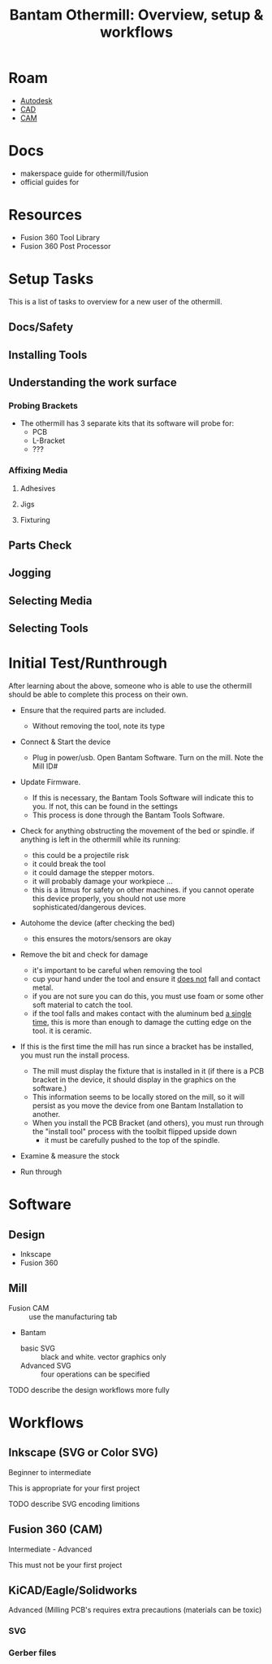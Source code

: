 :PROPERTIES:
:ID:       8b5eefea-adcf-49f7-9986-5725e38523a7
:END:
#+TITLE: Bantam Othermill: Overview, setup & workflows
#+CATEGORY: slips
#+TAGS:
* Roam
+ [[id:c9e5c336-2c1a-4f3d-a88d-977889de182c][Autodesk]]
+ [[id:6a7b6508-e7cf-4f55-a589-d354cee1766d][CAD]]
+ [[id:ead2a3c7-131f-4fec-8d83-35b3a7b511dc][CAM]]

* Docs

+ makerspace guide for othermill/fusion
+ official guides for

* Resources
+ Fusion 360 Tool Library
+ Fusion 360 Post Processor

* Setup Tasks

This is a list of tasks to overview for a new user of the othermill.

** Docs/Safety

** Installing Tools

** Understanding the work surface

*** Probing Brackets

+ The othermill has 3 separate kits that its software will probe for:
  - PCB
  - L-Bracket
  - ???

*** Affixing Media

**** Adhesives

**** Jigs

**** Fixturing

** Parts Check

** Jogging

** Selecting Media

** Selecting Tools

* Initial Test/Runthrough

After learning about the above, someone who is able to use the othermill should
be able to complete this process on their own.

+ Ensure that the required parts are included.
  - Without removing the tool, note its type
+ Connect & Start the device
  - Plug in power/usb.  Open Bantam Software. Turn on the mill. Note the Mill ID#
+ Update Firmware.
  - If this is necessary, the Bantam Tools Software will indicate this to you.
    If not, this can be found in the settings
  - This process is done through the Bantam Tools Software.
+ Check for anything obstructing the movement of the bed or
  spindle. if anything is left in the othermill while its running:
  - this could be a projectile risk
  - it could break the tool
  - it could damage the stepper motors.
  - it will probably damage your workpiece ...
  - this is a litmus for safety on other machines. if you cannot operate this
    device properly, you should not use more sophisticated/dangerous devices.
+ Autohome the device (after checking the bed)
  - this ensures the motors/sensors are okay
+ Remove the bit and check for damage
  - it's important to be careful when removing the tool
  - cup your hand under the tool and ensure it _does not_ fall and contact metal.
  - if you are not sure you can do this, you must use foam or some other soft
    material to catch the tool.
  - if the tool falls and makes contact with the aluminum bed _a single time_,
    this is more than enough to damage the cutting edge on the tool. it is
    ceramic.

+ If this is the first time the mill has run since a bracket has be installed,
  you must run the install process.
  - The mill must display the fixture that is installed in it (if there is a PCB
    bracket in the device, it should display in the graphics on the software.)
  - This information seems to be locally stored on the mill, so it will persist
    as you move the device from one Bantam Installation to another.
  - When you install the PCB Bracket (and others), you must run through the
    "install tool" process with the toolbit flipped upside down
    - it must be carefully pushed to the top of the spindle.

+ Examine & measure the stock

+ Run through

* Software

** Design

+ Inkscape
+ Fusion 360

** Mill

+ Fusion CAM :: use the manufacturing tab
+ Bantam
  - basic SVG :: black and white. vector graphics only
  - Advanced SVG :: four operations can be specified

**** TODO describe the design workflows more fully

* Workflows

** Inkscape (SVG or Color SVG)
Beginner to intermediate

This is appropriate for your first project

**** TODO describe SVG encoding limitions

** Fusion 360 (CAM)
Intermediate - Advanced

This must not be your first project

** KiCAD/Eagle/Solidworks

Advanced (Milling PCB's requires extra precautions (materials can be toxic)

*** SVG

*** Gerber files
